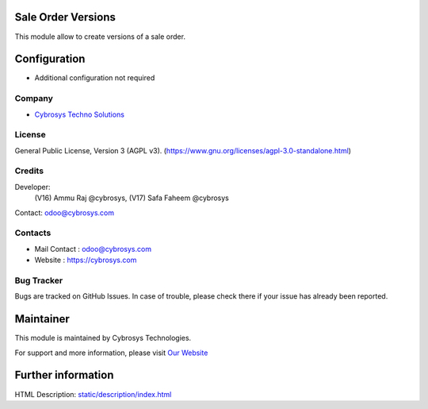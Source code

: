 .. image:: https://img.shields.io/badge/licence-AGPL--3-blue.svg
    :target: https://www.gnu.org/licenses/agpl-3.0-standalone.html
    :alt: License: AGPL-3

Sale Order Versions
===================
This module allow to create versions of a sale order.

Configuration
=============
- Additional configuration not required

Company
-------
* `Cybrosys Techno Solutions <https://cybrosys.com/>`__

License
-------
General Public License, Version 3 (AGPL v3).
(https://www.gnu.org/licenses/agpl-3.0-standalone.html)

Credits
-------
Developer:
        (V16) Ammu Raj @cybrosys,
        (V17) Safa Faheem @cybrosys
Contact: odoo@cybrosys.com

Contacts
--------
* Mail Contact : odoo@cybrosys.com
* Website : https://cybrosys.com

Bug Tracker
-----------
Bugs are tracked on GitHub Issues. In case of trouble, please check there if your issue has already been reported.

Maintainer
==========
.. image:: https://cybrosys.com/images/logo.png
   :target: https://cybrosys.com

This module is maintained by Cybrosys Technologies.

For support and more information, please visit `Our Website <https://cybrosys.com/>`__

Further information
===================
HTML Description: `<static/description/index.html>`__
